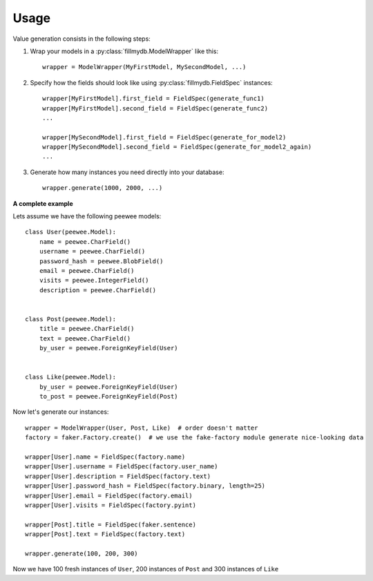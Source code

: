 Usage
=====

Value generation consists in the following steps:


1. Wrap your models in a :py:class:`fillmydb.ModelWrapper` like this::

    wrapper = ModelWrapper(MyFirstModel, MySecondModel, ...)

2. Specify how the fields should look like using :py:class:`fillmydb.FieldSpec` instances::

    wrapper[MyFirstModel].first_field = FieldSpec(generate_func1)
    wrapper[MyFirstModel].second_field = FieldSpec(generate_func2)
    ...

    wrapper[MySecondModel].first_field = FieldSpec(generate_for_model2)
    wrapper[MySecondModel].second_field = FieldSpec(generate_for_model2_again)
    ...

3. Generate how many instances you need directly into your database::

    wrapper.generate(1000, 2000, ...)


**A complete example**

Lets assume we have the following peewee models::

    class User(peewee.Model):
        name = peewee.CharField()
        username = peewee.CharField()
        password_hash = peewee.BlobField()
        email = peewee.CharField()
        visits = peewee.IntegerField()
        description = peewee.CharField()


    class Post(peewee.Model):
        title = peewee.CharField()
        text = peewee.CharField()
        by_user = peewee.ForeignKeyField(User)


    class Like(peewee.Model):
        by_user = peewee.ForeignKeyField(User)
        to_post = peewee.ForeignKeyField(Post)

Now let's generate our instances::

    wrapper = ModelWrapper(User, Post, Like)  # order doesn't matter
    factory = faker.Factory.create()  # we use the fake-factory module generate nice-looking data

    wrapper[User].name = FieldSpec(factory.name)
    wrapper[User].username = FieldSpec(factory.user_name)
    wrapper[User].description = FieldSpec(factory.text)
    wrapper[User].password_hash = FieldSpec(factory.binary, length=25)
    wrapper[User].email = FieldSpec(factory.email)
    wrapper[User].visits = FieldSpec(factory.pyint)

    wrapper[Post].title = FieldSpec(faker.sentence)
    wrapper[Post].text = FieldSpec(factory.text)

    wrapper.generate(100, 200, 300)

Now we have 100 fresh instances of ``User``, 200 instances of ``Post`` and 300 instances of ``Like``